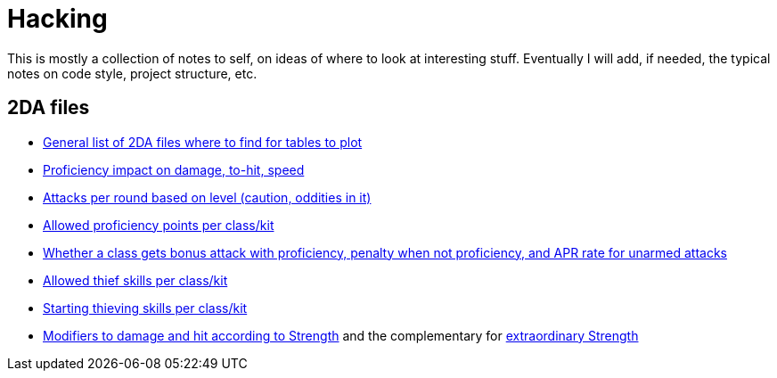 = Hacking

This is mostly a collection of notes to self, on ideas of where to look at
interesting stuff. Eventually I will add, if needed, the typical notes on code
style, project structure, etc.

== 2DA files

- https://gibberlings3.github.io/iesdp/files/2da/2da_bgee/index.htm[General list
  of 2DA files where to find for tables to plot]
- https://gibberlings3.github.io/iesdp/files/2da/2da_bgee/wspecial.htm[Proficiency
  impact on damage, to-hit, speed]
- https://gibberlings3.github.io/iesdp/files/2da/2da_bgee/wspatck.htm[Attacks
  per round based on level (caution, oddities in it)]
- https://gibberlings3.github.io/iesdp/files/2da/2da_bgee/weapprof.htm[Allowed
  proficiency points per class/kit]
- https://gibberlings3.github.io/iesdp/files/2da/2da_bgee/clswpbon.htm[Whether a
  class gets bonus attack with proficiency, penalty when not proficiency, and
  APR rate for unarmed attacks]
- https://gibberlings3.github.io/iesdp/files/2da/2da_bgee/thiefscl.htm[Allowed
  thief skills per class/kit]
- https://gibberlings3.github.io/iesdp/files/2da/2da_bgee/thiefskl.htm[Starting
  thieving skills per class/kit]
- https://gibberlings3.github.io/iesdp/files/2da/2da_bgee/strmod.htm[Modifiers
  to damage and hit according to Strength] and the complementary for
  https://gibberlings3.github.io/iesdp/files/2da/2da_bgee/strmodex.htm[extraordinary
  Strength]

